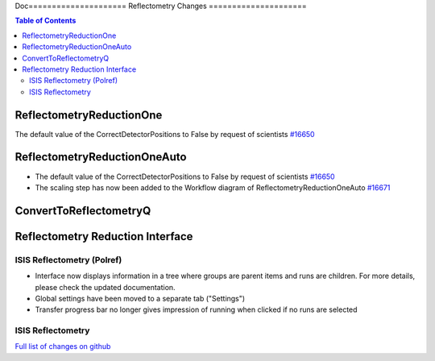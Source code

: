 Doc=====================
Reflectometry Changes
=====================

.. contents:: Table of Contents
   :local:

ReflectometryReductionOne
-------------------------

The default value of the CorrectDetectorPositions to False by request of scientists `#16650 <https://github.com/mantidproject/mantid/pull/16650>`__

ReflectometryReductionOneAuto
-----------------------------

- The default value of the CorrectDetectorPositions to False by request of scientists `#16650 <https://github.com/mantidproject/mantid/pull/16650>`__ 
- The scaling step has now been added to the Workflow diagram of ReflectometryReductionOneAuto `#16671 <https://github.com/mantidproject/mantid/pull/16671>`__   

ConvertToReflectometryQ
-----------------------


Reflectometry Reduction Interface
---------------------------------

ISIS Reflectometry (Polref)
###########################

- Interface now displays information in a tree where groups are parent items and runs are children. For more details, please check the updated documentation.
- Global settings have been moved to a separate tab ("Settings")
- Transfer progress bar no longer gives impression of running when clicked if no runs are selected

ISIS Reflectometry
##################

`Full list of changes on github <http://github.com/mantidproject/mantid/pulls?q=is%3Apr+milestone%3A%22Release+3.8%22+is%3Amerged+label%3A%22Component%3A+Reflectometry%22>`__
